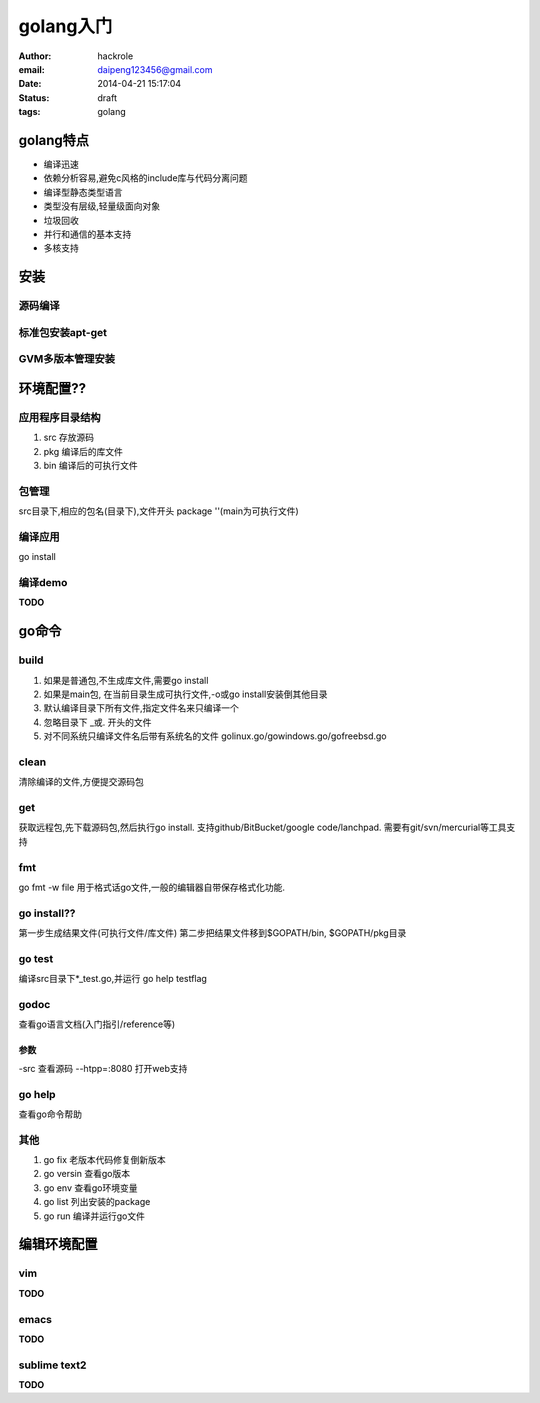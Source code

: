 golang入门
==========

:author: hackrole
:email: daipeng123456@gmail.com
:date: 2014-04-21 15:17:04
:status: draft
:tags: golang

golang特点
----------

+ 编译迅速

+ 依赖分析容易,避免c风格的include库与代码分离问题

+ 编译型静态类型语言

+ 类型没有层级,轻量级面向对象

+ 垃圾回收

+ 并行和通信的基本支持

+ 多核支持

安装
----

源码编译
~~~~~~~~~~~

标准包安装apt-get
~~~~~~~~~~~~~~~~~

GVM多版本管理安装
~~~~~~~~~~~~~~~~~

环境配置??
----------

应用程序目录结构
~~~~~~~~~~~~~~~~

1. src 存放源码

2. pkg 编译后的库文件

3. bin 编译后的可执行文件

包管理
~~~~~~

src目录下,相应的包名(目录下),文件开头
package ''(main为可执行文件)

编译应用
~~~~~~~~

go install

编译demo
~~~~~~~~

**TODO**

go命令
------

build
~~~~~

1. 如果是普通包,不生成库文件,需要go install

2. 如果是main包, 在当前目录生成可执行文件,-o或go install安装倒其他目录

3. 默认编译目录下所有文件,指定文件名来只编译一个

4. 忽略目录下 _或. 开头的文件

5. 对不同系统只编译文件名后带有系统名的文件 golinux.go/gowindows.go/gofreebsd.go

clean
~~~~~

清除编译的文件,方便提交源码包

get
~~~

获取远程包,先下载源码包,然后执行go install.
支持github/BitBucket/google code/lanchpad.
需要有git/svn/mercurial等工具支持

fmt
~~~

go fmt -w file
用于格式话go文件,一般的编辑器自带保存格式化功能.

go install??
~~~~~~~~~~~~

第一步生成结果文件(可执行文件/库文件)
第二步把结果文件移到$GOPATH/bin, $GOPATH/pkg目录

go test
~~~~~~~

编译src目录下*_test.go,并运行
go help testflag

godoc
~~~~~

查看go语言文档(入门指引/reference等)

参数
""""

-src 查看源码
--htpp=:8080 打开web支持

go help
~~~~~~~

查看go命令帮助

其他
~~~~

1. go fix 老版本代码修复倒新版本
2. go versin 查看go版本
3. go env 查看go环境变量
4. go list 列出安装的package
5. go run 编译并运行go文件 

编辑环境配置
------------

vim 
~~~~

**TODO**

emacs
~~~~~

**TODO**

sublime text2
~~~~~~~~~~~~~

**TODO**
